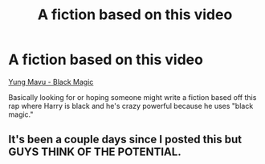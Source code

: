 #+TITLE: A fiction based on this video

* A fiction based on this video
:PROPERTIES:
:Author: ItsSpicee
:Score: 10
:DateUnix: 1487126984.0
:DateShort: 2017-Feb-15
:FlairText: Request
:END:
[[https://www.youtube.com/watch?v=MvjQTA81MhY][Yung Mavu - Black Magic]]

Basically looking for or hoping someone might write a fiction based off this rap where Harry is black and he's crazy powerful because he uses "black magic."


** It's been a couple days since I posted this but GUYS THINK OF THE POTENTIAL.
:PROPERTIES:
:Author: ItsSpicee
:Score: 2
:DateUnix: 1487310334.0
:DateShort: 2017-Feb-17
:END:
